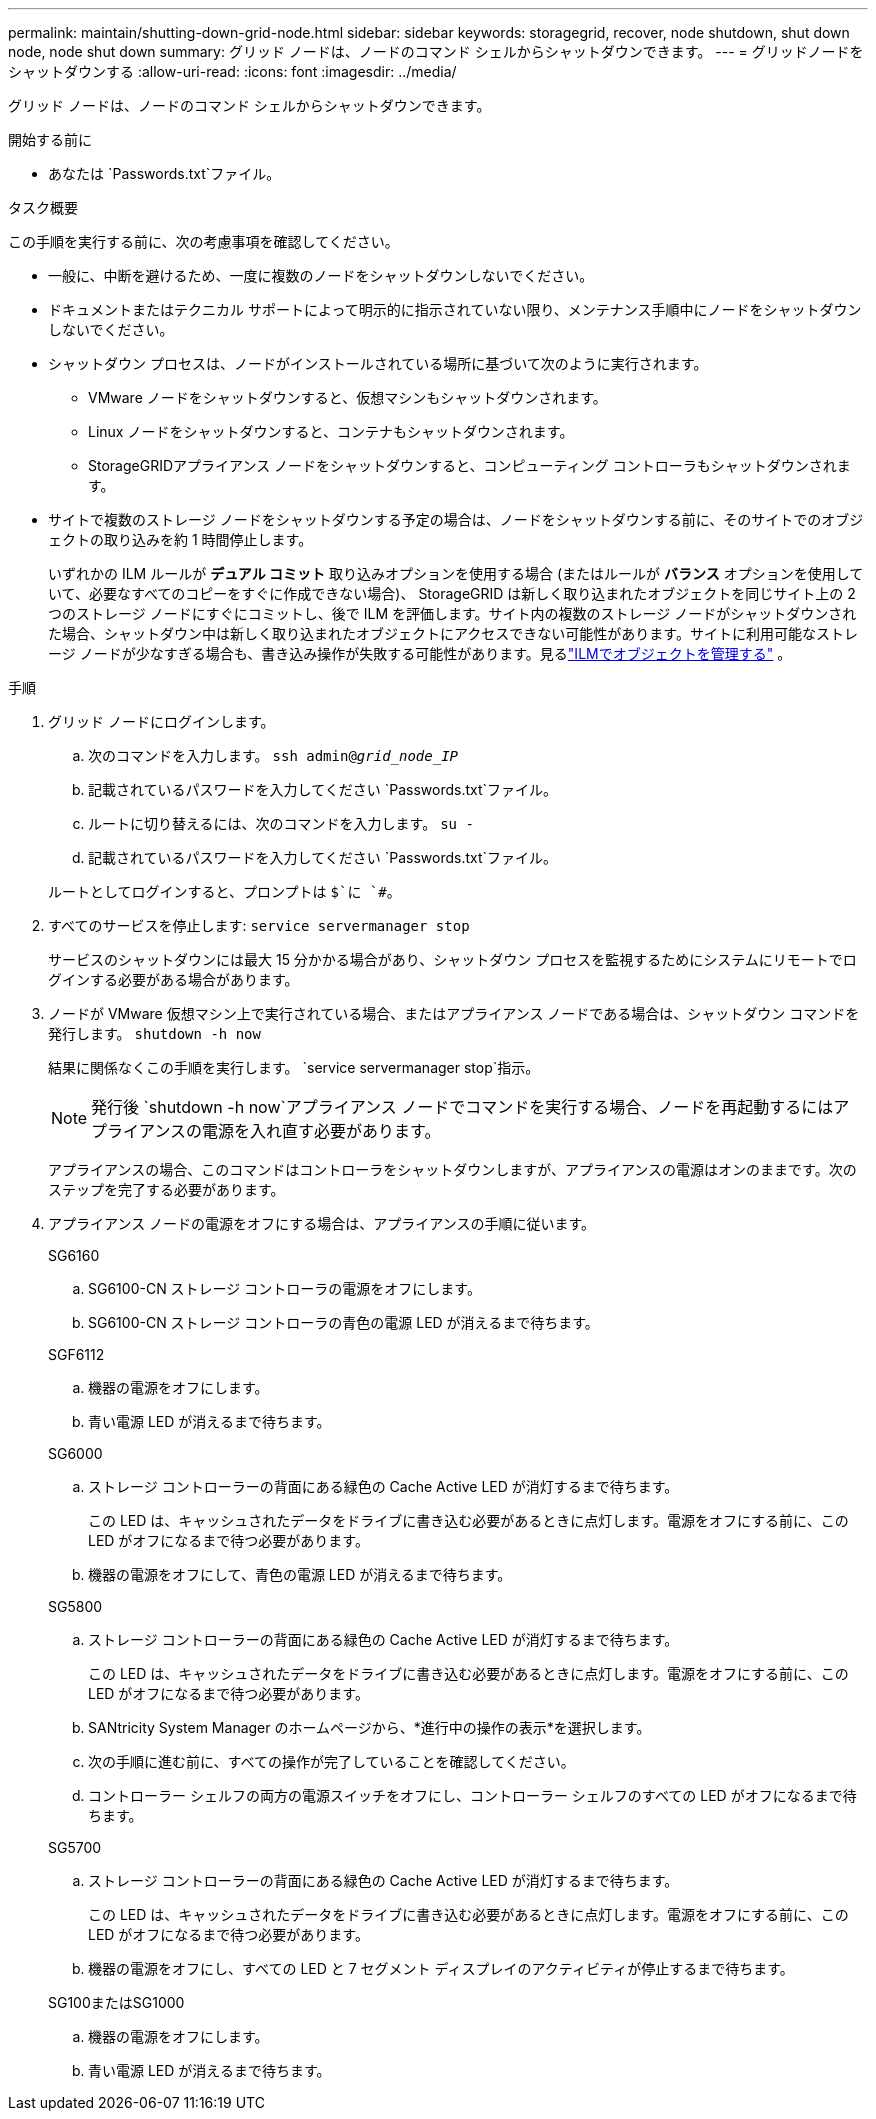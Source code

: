 ---
permalink: maintain/shutting-down-grid-node.html 
sidebar: sidebar 
keywords: storagegrid, recover, node shutdown, shut down node, node shut down 
summary: グリッド ノードは、ノードのコマンド シェルからシャットダウンできます。 
---
= グリッドノードをシャットダウンする
:allow-uri-read: 
:icons: font
:imagesdir: ../media/


[role="lead"]
グリッド ノードは、ノードのコマンド シェルからシャットダウンできます。

.開始する前に
* あなたは `Passwords.txt`ファイル。


.タスク概要
この手順を実行する前に、次の考慮事項を確認してください。

* 一般に、中断を避けるため、一度に複数のノードをシャットダウンしないでください。
* ドキュメントまたはテクニカル サポートによって明示的に指示されていない限り、メンテナンス手順中にノードをシャットダウンしないでください。
* シャットダウン プロセスは、ノードがインストールされている場所に基づいて次のように実行されます。
+
** VMware ノードをシャットダウンすると、仮想マシンもシャットダウンされます。
** Linux ノードをシャットダウンすると、コンテナもシャットダウンされます。
** StorageGRIDアプライアンス ノードをシャットダウンすると、コンピューティング コントローラもシャットダウンされます。


* サイトで複数のストレージ ノードをシャットダウンする予定の場合は、ノードをシャットダウンする前に、そのサイトでのオブジェクトの取り込みを約 1 時間停止します。
+
いずれかの ILM ルールが *デュアル コミット* 取り込みオプションを使用する場合 (またはルールが *バランス* オプションを使用していて、必要なすべてのコピーをすぐに作成できない場合)、 StorageGRID は新しく取り込まれたオブジェクトを同じサイト上の 2 つのストレージ ノードにすぐにコミットし、後で ILM を評価します。サイト内の複数のストレージ ノードがシャットダウンされた場合、シャットダウン中は新しく取り込まれたオブジェクトにアクセスできない可能性があります。サイトに利用可能なストレージ ノードが少なすぎる場合も、書き込み操作が失敗する可能性があります。見るlink:../ilm/index.html["ILMでオブジェクトを管理する"] 。



.手順
. グリッド ノードにログインします。
+
.. 次のコマンドを入力します。 `ssh admin@_grid_node_IP_`
.. 記載されているパスワードを入力してください `Passwords.txt`ファイル。
.. ルートに切り替えるには、次のコマンドを入力します。 `su -`
.. 記載されているパスワードを入力してください `Passwords.txt`ファイル。


+
ルートとしてログインすると、プロンプトは `$`に `#`。

. すべてのサービスを停止します: `service servermanager stop`
+
サービスのシャットダウンには最大 15 分かかる場合があり、シャットダウン プロセスを監視するためにシステムにリモートでログインする必要がある場合があります。

. ノードが VMware 仮想マシン上で実行されている場合、またはアプライアンス ノードである場合は、シャットダウン コマンドを発行します。 `shutdown -h now`
+
結果に関係なくこの手順を実行します。 `service servermanager stop`指示。

+

NOTE: 発行後 `shutdown -h now`アプライアンス ノードでコマンドを実行する場合、ノードを再起動するにはアプライアンスの電源を入れ直す必要があります。

+
アプライアンスの場合、このコマンドはコントローラをシャットダウンしますが、アプライアンスの電源はオンのままです。次のステップを完了する必要があります。

. アプライアンス ノードの電源をオフにする場合は、アプライアンスの手順に従います。
+
[role="tabbed-block"]
====
.SG6160
--
.. SG6100-CN ストレージ コントローラの電源をオフにします。
.. SG6100-CN ストレージ コントローラの青色の電源 LED が消えるまで待ちます。


--
.SGF6112
--
.. 機器の電源をオフにします。
.. 青い電源 LED が消えるまで待ちます。


--
.SG6000
--
.. ストレージ コントローラーの背面にある緑色の Cache Active LED が消灯するまで待ちます。
+
この LED は、キャッシュされたデータをドライブに書き込む必要があるときに点灯します。電源をオフにする前に、この LED がオフになるまで待つ必要があります。

.. 機器の電源をオフにして、青色の電源 LED が消えるまで待ちます。


--
.SG5800
--
.. ストレージ コントローラーの背面にある緑色の Cache Active LED が消灯するまで待ちます。
+
この LED は、キャッシュされたデータをドライブに書き込む必要があるときに点灯します。電源をオフにする前に、この LED がオフになるまで待つ必要があります。

.. SANtricity System Manager のホームページから、*進行中の操作の表示*を選択します。
.. 次の手順に進む前に、すべての操作が完了していることを確認してください。
.. コントローラー シェルフの両方の電源スイッチをオフにし、コントローラー シェルフのすべての LED がオフになるまで待ちます。


--
.SG5700
--
.. ストレージ コントローラーの背面にある緑色の Cache Active LED が消灯するまで待ちます。
+
この LED は、キャッシュされたデータをドライブに書き込む必要があるときに点灯します。電源をオフにする前に、この LED がオフになるまで待つ必要があります。

.. 機器の電源をオフにし、すべての LED と 7 セグメント ディスプレイのアクティビティが停止するまで待ちます。


--
.SG100またはSG1000
--
.. 機器の電源をオフにします。
.. 青い電源 LED が消えるまで待ちます。


--
====

